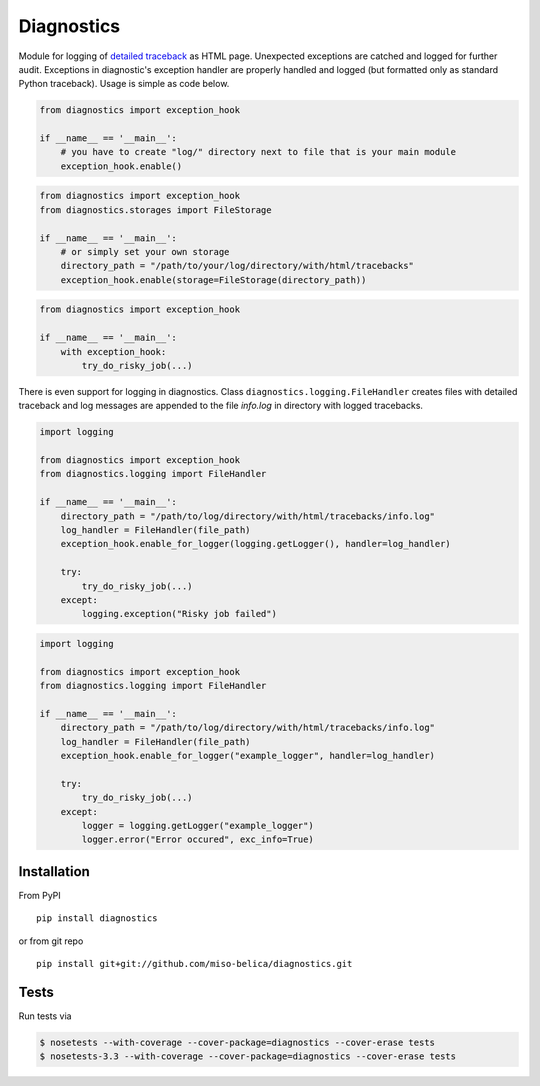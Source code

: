 ===========
Diagnostics
===========
.. image:: https://api.travis-ci.org/miso-belica/diagnostics.png?branch=master
   :target: https://travis-ci.org/miso-belica/diagnostics

Module for logging of `detailed traceback
<http://miso-belica.github.com/diagnostics/log-example.html>`_ as HTML page.
Unexpected exceptions are catched and logged for further audit. Exceptions
in diagnostic's exception handler are properly handled and logged
(but formatted only as standard Python traceback). Usage is simple as code below.

.. code-block:: python

    from diagnostics import exception_hook

    if __name__ == '__main__':
        # you have to create "log/" directory next to file that is your main module
        exception_hook.enable()

.. code-block:: python

    from diagnostics import exception_hook
    from diagnostics.storages import FileStorage

    if __name__ == '__main__':
        # or simply set your own storage
        directory_path = "/path/to/your/log/directory/with/html/tracebacks"
        exception_hook.enable(storage=FileStorage(directory_path))

.. code-block:: python

    from diagnostics import exception_hook

    if __name__ == '__main__':
        with exception_hook:
            try_do_risky_job(...)

There is even support for logging in diagnostics. Class
``diagnostics.logging.FileHandler`` creates files with detailed traceback
and log messages are appended to the file *info.log* in directory with
logged tracebacks.

.. code-block:: python

    import logging

    from diagnostics import exception_hook
    from diagnostics.logging import FileHandler

    if __name__ == '__main__':
        directory_path = "/path/to/log/directory/with/html/tracebacks/info.log"
        log_handler = FileHandler(file_path)
        exception_hook.enable_for_logger(logging.getLogger(), handler=log_handler)

        try:
            try_do_risky_job(...)
        except:
            logging.exception("Risky job failed")

.. code-block:: python

    import logging

    from diagnostics import exception_hook
    from diagnostics.logging import FileHandler

    if __name__ == '__main__':
        directory_path = "/path/to/log/directory/with/html/tracebacks/info.log"
        log_handler = FileHandler(file_path)
        exception_hook.enable_for_logger("example_logger", handler=log_handler)

        try:
            try_do_risky_job(...)
        except:
            logger = logging.getLogger("example_logger")
            logger.error("Error occured", exc_info=True)

Installation
------------
From PyPI
::

    pip install diagnostics

or from git repo
::

    pip install git+git://github.com/miso-belica/diagnostics.git

Tests
-----
Run tests via

.. code-block:: bash

    $ nosetests --with-coverage --cover-package=diagnostics --cover-erase tests
    $ nosetests-3.3 --with-coverage --cover-package=diagnostics --cover-erase tests
